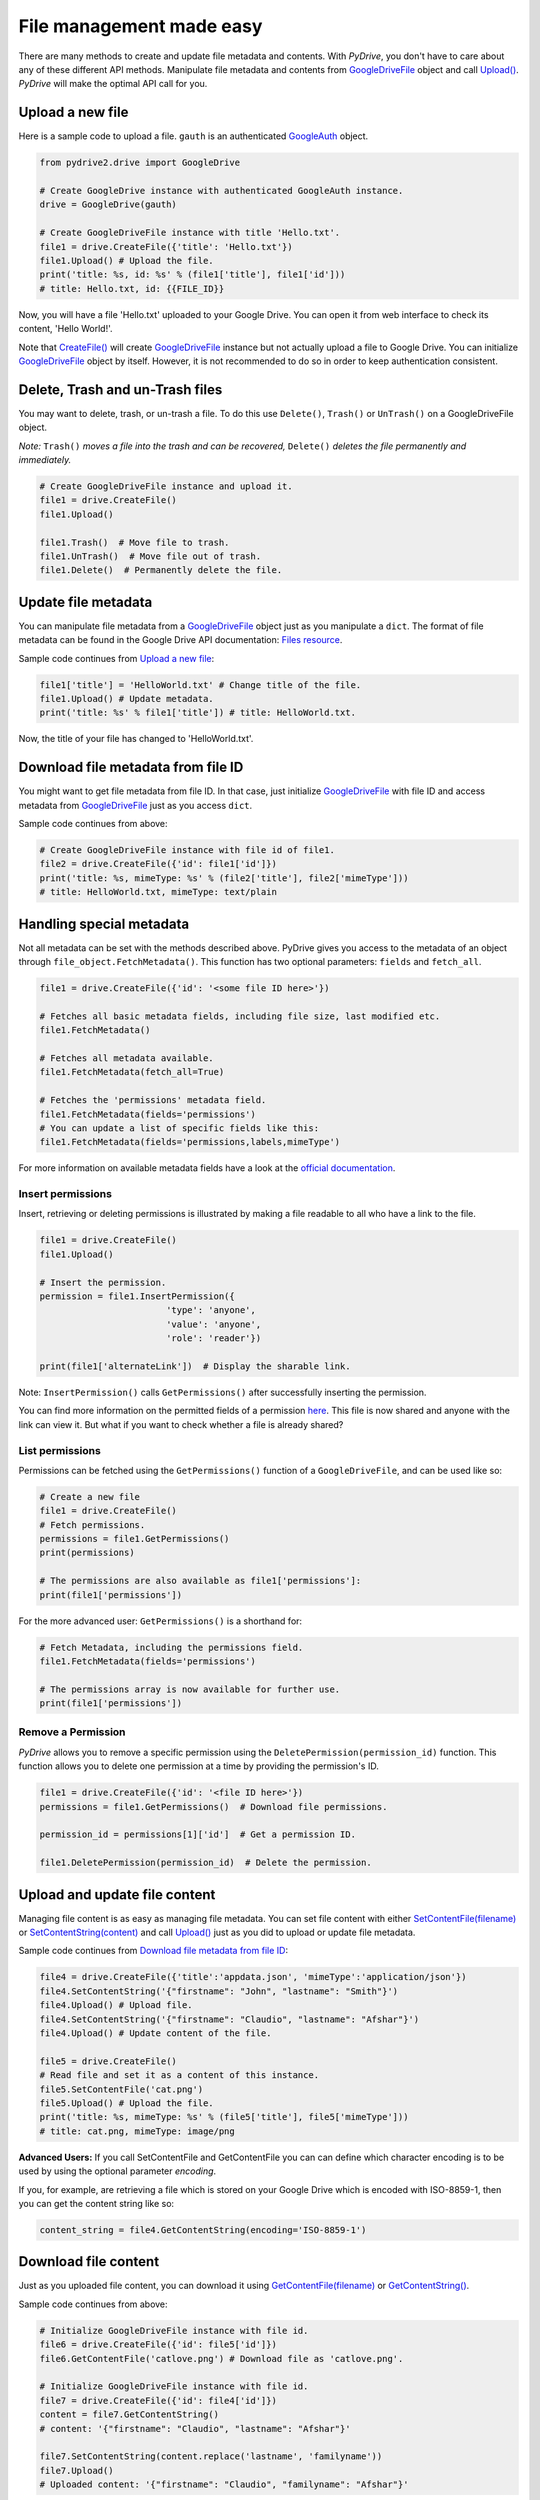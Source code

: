 File management made easy
=========================

There are many methods to create and update file metadata and contents.
With *PyDrive*, you don't have to care about any of these different API methods.
Manipulate file metadata and contents from `GoogleDriveFile`_ object and call
`Upload()`_. *PyDrive* will make the optimal API call for you.

Upload a new file
-----------------

Here is a sample code to upload a file. ``gauth`` is an authenticated `GoogleAuth`_ object.

.. code-block:: python

    from pydrive2.drive import GoogleDrive

    # Create GoogleDrive instance with authenticated GoogleAuth instance.
    drive = GoogleDrive(gauth)

    # Create GoogleDriveFile instance with title 'Hello.txt'.
    file1 = drive.CreateFile({'title': 'Hello.txt'})
    file1.Upload() # Upload the file.
    print('title: %s, id: %s' % (file1['title'], file1['id']))
    # title: Hello.txt, id: {{FILE_ID}}

Now, you will have a file 'Hello.txt' uploaded to your Google Drive. You can open it from web interface to check its content, 'Hello World!'.

Note that `CreateFile()`_ will create `GoogleDriveFile`_ instance but not actually upload a file to Google Drive. You can initialize `GoogleDriveFile`_ object by itself. However, it is not recommended to do so in order to keep authentication consistent.

Delete, Trash and un-Trash files
--------------------------------
You may want to delete, trash, or un-trash a file. To do this use ``Delete()``,
``Trash()`` or ``UnTrash()`` on a GoogleDriveFile object.

*Note:* ``Trash()`` *moves a file into the trash and can be recovered,*
``Delete()`` *deletes the file permanently and immediately.*

.. code-block:: python

    # Create GoogleDriveFile instance and upload it.
    file1 = drive.CreateFile()
    file1.Upload()

    file1.Trash()  # Move file to trash.
    file1.UnTrash()  # Move file out of trash.
    file1.Delete()  # Permanently delete the file.

Update file metadata
--------------------

You can manipulate file metadata from a `GoogleDriveFile`_ object just as you manipulate a ``dict``.
The format of file metadata can be found in the Google Drive API documentation: `Files resource`_.

Sample code continues from `Upload a new file`_:

.. code-block:: python

    file1['title'] = 'HelloWorld.txt' # Change title of the file.
    file1.Upload() # Update metadata.
    print('title: %s' % file1['title']) # title: HelloWorld.txt.

Now, the title of your file has changed to 'HelloWorld.txt'.

Download file metadata from file ID
-----------------------------------

You might want to get file metadata from file ID. In that case, just initialize
`GoogleDriveFile`_ with file ID and access metadata from `GoogleDriveFile`_
just as you access ``dict``.

Sample code continues from above:

.. code-block:: python

    # Create GoogleDriveFile instance with file id of file1.
    file2 = drive.CreateFile({'id': file1['id']})
    print('title: %s, mimeType: %s' % (file2['title'], file2['mimeType']))
    # title: HelloWorld.txt, mimeType: text/plain

Handling special metadata
-------------------------

Not all metadata can be set with the methods described above.
PyDrive gives you access to the metadata of an object through
``file_object.FetchMetadata()``. This function has two optional parameters:
``fields`` and ``fetch_all``.

.. code-block:: python

    file1 = drive.CreateFile({'id': '<some file ID here>'})

    # Fetches all basic metadata fields, including file size, last modified etc.
    file1.FetchMetadata()

    # Fetches all metadata available.
    file1.FetchMetadata(fetch_all=True)

    # Fetches the 'permissions' metadata field.
    file1.FetchMetadata(fields='permissions')
    # You can update a list of specific fields like this:
    file1.FetchMetadata(fields='permissions,labels,mimeType')

For more information on available metadata fields have a look at the
`official documentation`_.

Insert permissions
__________________
Insert, retrieving or deleting permissions is illustrated by making a file
readable to all who have a link to the file.

.. code-block:: python

    file1 = drive.CreateFile()
    file1.Upload()

    # Insert the permission.
    permission = file1.InsertPermission({
                            'type': 'anyone',
                            'value': 'anyone',
                            'role': 'reader'})

    print(file1['alternateLink'])  # Display the sharable link.

Note: ``InsertPermission()`` calls ``GetPermissions()`` after successfully
inserting the permission.

You can find more information on the permitted fields of a permission
`here <https://developers.google.com/drive/v2/reference/permissions/insert#request-body>`_.
This file is now shared and anyone with the link can view it. But what if you
want to check whether a file is already shared?

List permissions
________________

Permissions can be fetched using the ``GetPermissions()`` function of a
``GoogleDriveFile``, and can be used like so:

.. code-block:: python

    # Create a new file
    file1 = drive.CreateFile()
    # Fetch permissions.
    permissions = file1.GetPermissions()
    print(permissions)

    # The permissions are also available as file1['permissions']:
    print(file1['permissions'])

For the more advanced user: ``GetPermissions()`` is a shorthand for:

.. code-block:: python

    # Fetch Metadata, including the permissions field.
    file1.FetchMetadata(fields='permissions')

    # The permissions array is now available for further use.
    print(file1['permissions'])

Remove a Permission
___________________
*PyDrive* allows you to remove a specific permission using the
``DeletePermission(permission_id)`` function. This function allows you to delete
one permission at a time by providing the permission's ID.

.. code-block:: python

    file1 = drive.CreateFile({'id': '<file ID here>'})
    permissions = file1.GetPermissions()  # Download file permissions.

    permission_id = permissions[1]['id']  # Get a permission ID.

    file1.DeletePermission(permission_id)  # Delete the permission.

Upload and update file content
------------------------------

Managing file content is as easy as managing file metadata. You can set file
content with either `SetContentFile(filename)`_ or `SetContentString(content)`_
and call `Upload()`_ just as you did to upload or update file metadata.

Sample code continues from `Download file metadata from file ID`_:

.. code-block:: python

    file4 = drive.CreateFile({'title':'appdata.json', 'mimeType':'application/json'})
    file4.SetContentString('{"firstname": "John", "lastname": "Smith"}')
    file4.Upload() # Upload file.
    file4.SetContentString('{"firstname": "Claudio", "lastname": "Afshar"}')
    file4.Upload() # Update content of the file.

    file5 = drive.CreateFile()
    # Read file and set it as a content of this instance.
    file5.SetContentFile('cat.png')
    file5.Upload() # Upload the file.
    print('title: %s, mimeType: %s' % (file5['title'], file5['mimeType']))
    # title: cat.png, mimeType: image/png

**Advanced Users:** If you call SetContentFile and GetContentFile you can can
define which character encoding is to be used by using the optional
parameter `encoding`.

If you, for example, are retrieving a file which is stored on your Google
Drive which is encoded with ISO-8859-1, then you can get the content string
like so:

.. code-block:: python

    content_string = file4.GetContentString(encoding='ISO-8859-1')

Download file content
---------------------

Just as you uploaded file content, you can download it using
`GetContentFile(filename)`_ or `GetContentString()`_.

Sample code continues from above:

.. code-block:: python

    # Initialize GoogleDriveFile instance with file id.
    file6 = drive.CreateFile({'id': file5['id']})
    file6.GetContentFile('catlove.png') # Download file as 'catlove.png'.

    # Initialize GoogleDriveFile instance with file id.
    file7 = drive.CreateFile({'id': file4['id']})
    content = file7.GetContentString()
    # content: '{"firstname": "Claudio", "lastname": "Afshar"}'

    file7.SetContentString(content.replace('lastname', 'familyname'))
    file7.Upload()
    # Uploaded content: '{"firstname": "Claudio", "familyname": "Afshar"}'

**Advanced users**: Google Drive is `known`_ to add BOM (Byte Order Marks) to
the beginning of some files, such as Google Documents downloaded as text files.
In some cases confuses parsers and leads to corrupt files.
PyDrive can remove the BOM from the beginning of a file when it
is downloaded. Just set the `remove_bom` parameter in `GetContentString()` or
`GetContentFile()` - see `examples/strip_bom_example.py` in the GitHub
repository for an example.

Abusive files
-------------

Files identified as `abusive`_ (malware, etc.) are only downloadable by the owner.
If you see a
'This file has been identified as malware or spam and cannot be downloaded'
error, set 'acknowledge_abuse=True' parameter in `GetContentFile()`. By using
it you indicate that you acknowledge the risks of downloading potential malware.

.. _`GoogleDriveFile`: /PyDrive2/pydrive2/#pydrive2.files.GoogleDriveFile
.. _`Upload()`: /PyDrive2/pydrive2/#pydrive2.files.GoogleDriveFile.Upload
.. _`GoogleAuth`: /PyDrive2/pydrive2/#pydrive2.auth.GoogleAuth
.. _`CreateFile()`: /PyDrive2/pydrive2/#pydrive2.drive.GoogleDrive.CreateFile
.. _`Files resource`: https://developers.google.com/drive/v2/reference/files#resource-representations
.. _`SetContentFile(filename)`: /PyDrive2/pydrive2/#pydrive2.files.GoogleDriveFile.SetContentFile
.. _`SetContentString(content)`: /PyDrive2/pydrive2/#pydrive2.files.GoogleDriveFile.SetContentString
.. _`GetContentFile(filename)`: /PyDrive2/pydrive2/#pydrive2.files.GoogleDriveFile.GetContentFile
.. _`GetContentString()`: ./PyDrive2/pydrive2/#pydrive2.files.GoogleDriveFile.GetContentString
.. _`official documentation`: https://developers.google.com/drive/v2/reference/files#resource-representations
.. _`known`: https://productforums.google.com/forum/#!topic/docs/BJLimQDGtjQ
.. _`abusive`: https://support.google.com/docs/answer/148505
